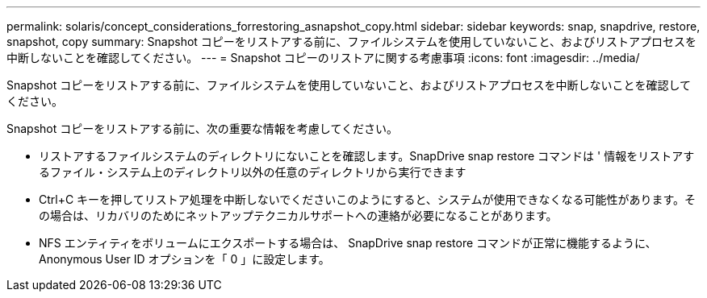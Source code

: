 ---
permalink: solaris/concept_considerations_forrestoring_asnapshot_copy.html 
sidebar: sidebar 
keywords: snap, snapdrive, restore, snapshot, copy 
summary: Snapshot コピーをリストアする前に、ファイルシステムを使用していないこと、およびリストアプロセスを中断しないことを確認してください。 
---
= Snapshot コピーのリストアに関する考慮事項
:icons: font
:imagesdir: ../media/


[role="lead"]
Snapshot コピーをリストアする前に、ファイルシステムを使用していないこと、およびリストアプロセスを中断しないことを確認してください。

Snapshot コピーをリストアする前に、次の重要な情報を考慮してください。

* リストアするファイルシステムのディレクトリにないことを確認します。SnapDrive snap restore コマンドは ' 情報をリストアするファイル・システム上のディレクトリ以外の任意のディレクトリから実行できます
* Ctrl+C キーを押してリストア処理を中断しないでくださいこのようにすると、システムが使用できなくなる可能性があります。その場合は、リカバリのためにネットアップテクニカルサポートへの連絡が必要になることがあります。
* NFS エンティティをボリュームにエクスポートする場合は、 SnapDrive snap restore コマンドが正常に機能するように、 Anonymous User ID オプションを「 0 」に設定します。

